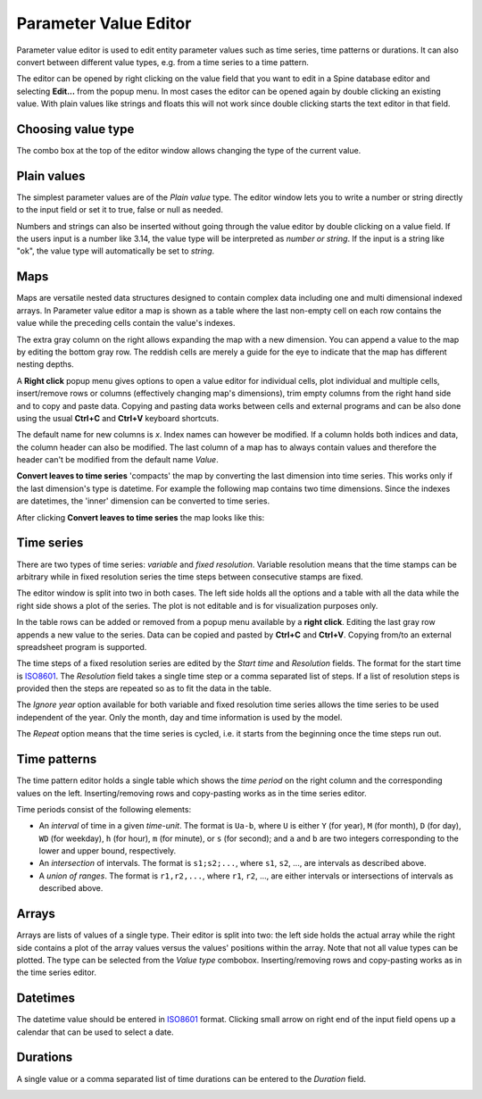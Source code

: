 ..  Parameter value editor

**********************
Parameter Value Editor
**********************

Parameter value editor is used to edit entity parameter values
such as time series, time patterns or durations.
It can also convert between different value types, e.g. from a time series to a time pattern.

The editor can be opened by right clicking on the value field that you want to edit
in a Spine database editor and selecting **Edit...** from the popup menu.
In most cases the editor can be opened again by double clicking an existing value.
With plain values like strings and floats this will not work since double clicking
starts the text editor in that field.

Choosing value type
-------------------

The combo box at the top of the editor window allows changing the type of the current value.

.. image:: img/value_editor_parameter_type.png
   :align: center

Plain values
------------

The simplest parameter values are of the *Plain value* type.
The editor window lets you to write a number or string directly to the input field
or set it to true, false or null as needed.

.. image:: img/value_editor_plain.png
   :align: center
   :width: 70%

Numbers and strings can also be inserted without going through the value editor by double clicking
on a value field. If the users input is a number like 3.14, the value type will be interpreted
as *number or string*. If the input is a string like "ok", the value type will automatically be set to *string*.

Maps
----

Maps are versatile nested data structures designed to contain complex data
including one and multi dimensional indexed arrays.
In Parameter value editor a map is shown as a table where the last non-empty cell on each row
contains the value while the preceding cells contain the value's indexes.

.. image:: img/value_editor_map.png
   :align: center

The extra gray column on the right allows expanding the map with a new dimension.
You can append a value to the map by editing the bottom gray row.
The reddish cells are merely a guide for the eye to indicate that the map has different nesting depths.

A **Right click** popup menu gives options to open a value editor for individual cells,
plot individual and multiple cells, insert/remove rows or columns (effectively changing
map's dimensions), trim empty columns from the right hand side and to copy and paste data.
Copying and pasting data works between cells and external programs and can be also done
using the usual **Ctrl+C** and **Ctrl+V** keyboard shortcuts.

The default name for new columns is *x*. Index names can however be modified. If a column
holds both indices and data, the column header can also be modified. The last column of a
map has to always contain values and therefore the header can't be modified from the default
name *Value*.

**Convert leaves to time series** 'compacts' the map by converting the last dimension into time series.
This works only if the last dimension's type is datetime.
For example the following map contains two time dimensions.
Since the indexes are datetimes, the 'inner' dimension can be converted to time series.

.. image:: img/value_editor_map_before_conversion.png
   :align: center
   :width: 70%

After clicking **Convert leaves to time series** the map looks like this:

.. image:: img/value_editor_map_after_conversion.png
   :align: center
   :width: 70%

Time series
-----------

There are two types of time series: *variable* and *fixed resolution*.
Variable resolution means that the time stamps can be arbitrary
while in fixed resolution series the time steps between consecutive stamps are fixed.

.. image:: img/value_editor_time_series_fixed.png
   :align: center

.. image:: img/value_editor_time_series_variable.png
   :align: center

The editor window is split into two in both cases.
The left side holds all the options and a table with all the data
while the right side shows a plot of the series.
The plot is not editable and is for visualization purposes only.

In the table rows can be added or removed from a popup menu available by a **right click**.
Editing the last gray row appends a new value to the series.
Data can be copied and pasted by **Ctrl+C** and **Ctrl+V**.
Copying from/to an external spreadsheet program is supported.

The time steps of a fixed resolution series are edited by the *Start time* and *Resolution* fields.
The format for the start time is `ISO8601 <https://en.wikipedia.org/wiki/ISO_8601>`_.
The *Resolution* field takes a single time step or a comma separated list of steps.
If a list of resolution steps is provided then the steps are repeated so as to fit the data in the table.

The *Ignore year* option available for both variable and fixed resolution time series
allows the time series to be used independent of the year.
Only the month, day and time information is used by the model.

The *Repeat* option means that the time series is cycled,
i.e. it starts from the beginning once the time steps run out.

Time patterns
-------------

The time pattern editor holds a single table which shows the *time period* on the right column
and the corresponding values on the left.
Inserting/removing rows and copy-pasting works as in the time series editor.

.. image:: img/value_editor_time_pattern.png
   :align: center

Time periods consist of the following elements:

- An *interval* of time in a given *time-unit*.
  The format is ``Ua-b``, where ``U`` is either ``Y`` (for year), ``M`` (for month), ``D`` (for day), ``WD`` (for weekday),
  ``h`` (for hour), ``m`` (for minute), or ``s`` (for second);
  and ``a`` and ``b`` are two integers corresponding to the lower and upper bound, respectively.
- An *intersection* of intervals.
  The format is ``s1;s2;...``,
  where ``s1``, ``s2``, ..., are intervals as described above.
- A *union of ranges*.
  The format is ``r1,r2,...``,
  where ``r1``, ``r2``, ..., are either intervals or intersections of intervals as described above.

Arrays
------

Arrays are lists of values of a single type.
Their editor is split into two:
the left side holds the actual array while the right side contains a plot of the array values
versus the values' positions within the array.
Note that not all value types can be plotted.
The type can be selected from the *Value type* combobox.
Inserting/removing rows and copy-pasting works as in the time series editor.

.. image:: img/value_editor_array.png
   :align: center

Datetimes
---------

The datetime value should be entered in `ISO8601 <https://en.wikipedia.org/wiki/ISO_8601>`_ format.
Clicking small arrow on right end of the input field opens up a calendar that can be used to select a date.

.. image:: img/value_editor_datetime.png
   :align: center
   :width: 70%

Durations
---------

A single value or a comma separated list of time durations can be entered to the *Duration* field.

.. image:: img/value_editor_duration.png
   :align: center
   :width: 70%
